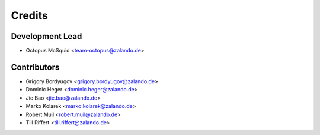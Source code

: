 =======
Credits
=======

Development Lead
----------------

* Octopus McSquid <team-octopus@zalando.de>

Contributors
------------

* Grigory Bordyugov <grigory.bordyugov@zalando.de>
* Dominic Heger <dominic.heger@zalando.de>
* Jie Bao <jie.bao@zalando.de>
* Marko Kolarek <marko.kolarek@zalando.de>
* Robert Muil <robert.muil@zalando.de>
* Till Riffert <till.riffert@zalando.de>
